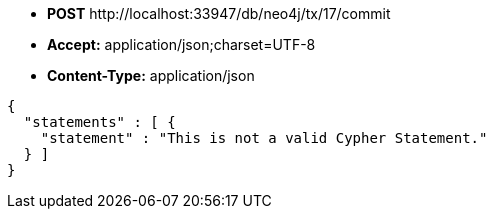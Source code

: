 * *+POST+*  +http://localhost:33947/db/neo4j/tx/17/commit+
* *+Accept:+* +application/json;charset=UTF-8+
* *+Content-Type:+* +application/json+

[source,javascript]
----
{
  "statements" : [ {
    "statement" : "This is not a valid Cypher Statement."
  } ]
}
----

